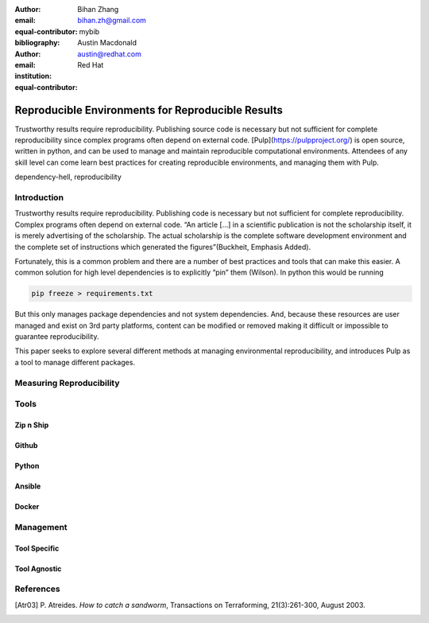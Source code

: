 :author: Bihan Zhang
:email: bihan.zh@gmail.com
:equal-contributor:
:bibliography: mybib

:author: Austin Macdonald
:email: austin@redhat.com
:institution: Red Hat
:equal-contributor:



--------------------------------------------------
Reproducible Environments for Reproducible Results
--------------------------------------------------

.. class:: abstract

   Trustworthy results require reproducibility. Publishing source code is
   necessary but not sufficient for complete reproducibility since complex
   programs often depend on external code. [Pulp](https://pulpproject.org/)
   is open source, written in python, and can be used to manage and maintain
   reproducible computational environments. Attendees of any skill level can
   come learn best practices for creating reproducible environments, and
   managing them with Pulp.


.. class:: keywords

   dependency-hell, reproducibility

Introduction
============

Trustworthy results require reproducibility. Publishing code is necessary
but not sufficient for complete reproducibility. Complex programs often depend
on external code. “An article […] in a scientific publication is not the
scholarship itself, it is merely advertising of the scholarship. The actual
scholarship is the complete software development environment and the complete
set of instructions which generated the figures”(Buckheit, Emphasis Added).


Fortunately, this is a common problem and there are a number of best practices
and tools that can make this easier. A common solution for high level dependencies
is to explicitly “pin” them (Wilson). In python this would be running

.. code-block:: bash

   pip freeze > requirements.txt


But this only manages package dependencies and not system dependencies. And,
because these resources are user managed and exist on 3rd party platforms,
content can be modified or removed making it difficult or impossible to
guarantee reproducibility.

This paper seeks to explore several different methods at managing environmental
reproducibility, and introduces Pulp as a tool to manage different packages.


Measuring Reproducibility
=========================

Tools
=====

Zip n Ship
----------

Github
------

Python
------

Ansible
-------

Docker
------

Management
==========

Tool Specific
-------------

Tool Agnostic
-------------


References
==========

.. [Atr03] P. Atreides. *How to catch a sandworm*,
           Transactions on Terraforming, 21(3):261-300, August 2003.


